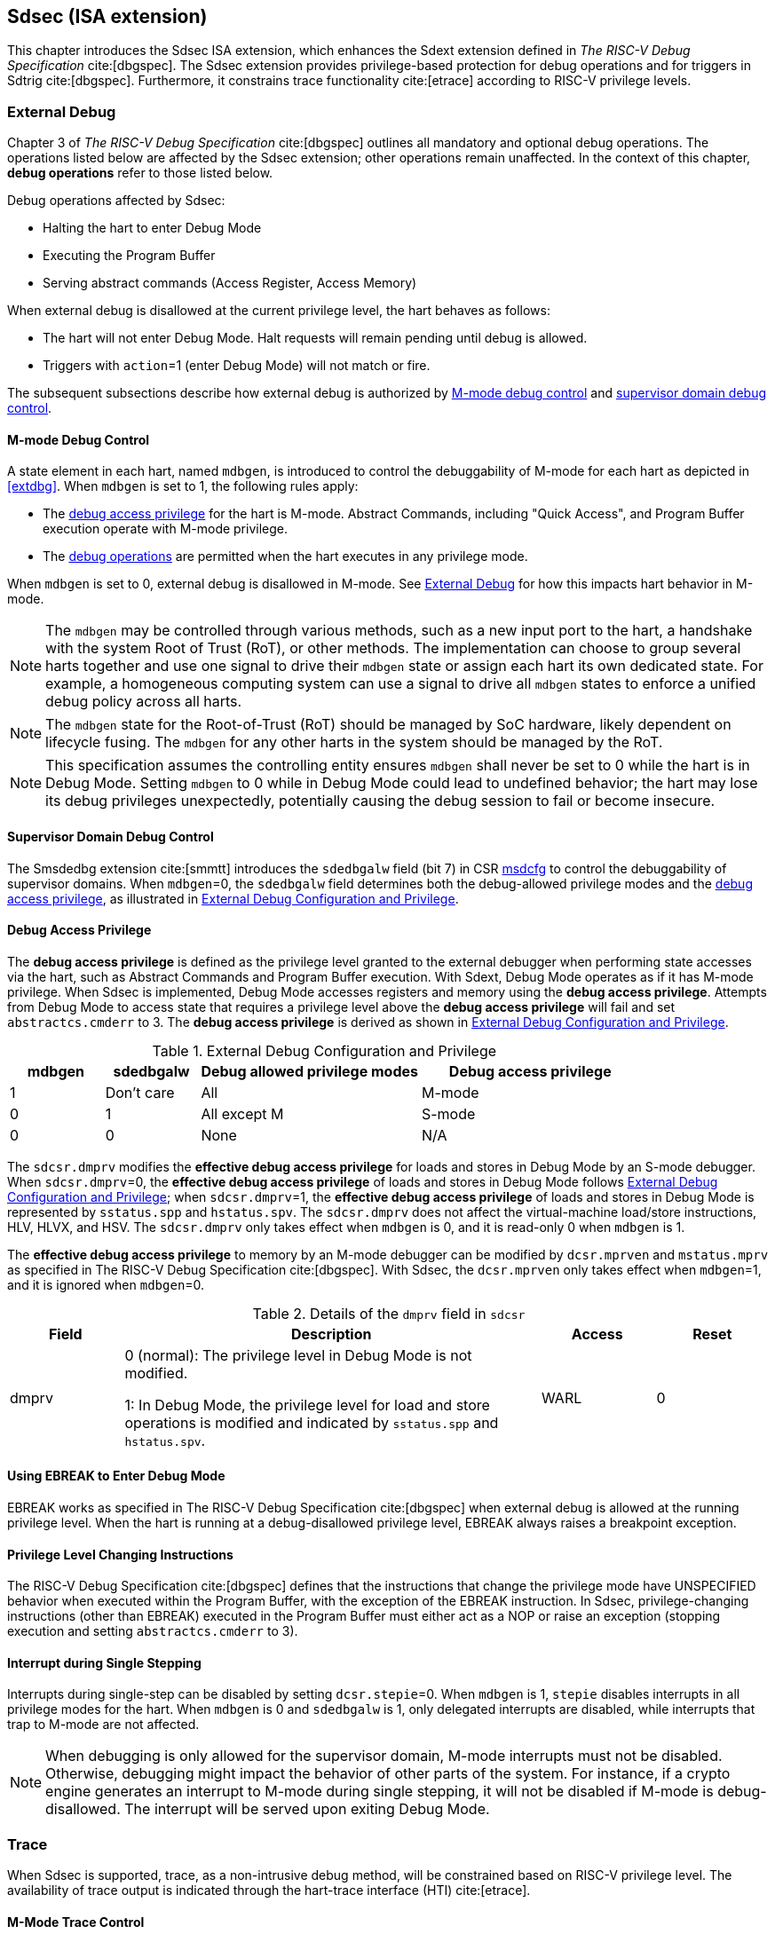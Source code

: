 [[Sdsec]]
== Sdsec (ISA extension)

This chapter introduces the Sdsec ISA extension, which enhances the Sdext extension defined in _The RISC-V Debug Specification_ cite:[dbgspec]. The Sdsec extension provides privilege-based protection for debug operations and for triggers in Sdtrig cite:[dbgspec]. Furthermore, it constrains trace functionality cite:[etrace] according to RISC-V privilege levels.

[[sdsecextdbg]]
=== External Debug

Chapter 3 of _The RISC-V Debug Specification_ cite:[dbgspec] outlines all mandatory and optional debug operations. The operations listed below are affected by the Sdsec extension; other operations remain unaffected. In the context of this chapter, *debug operations* refer to those listed below.

Debug operations affected by Sdsec: 
[[dbops]]
* Halting the hart to enter Debug Mode
* Executing the Program Buffer
* Serving abstract commands (Access Register, Access Memory)

When external debug is disallowed at the current privilege level, the hart behaves as follows: 

[[dbgdisallowed]]
* The hart will not enter Debug Mode. Halt requests will remain pending until debug is allowed.  
* Triggers with `action`=1 (enter Debug Mode) will not match or fire.

The subsequent subsections describe how external debug is authorized by <<mdbgctl, M-mode debug control>> and <<submdbgctl, supervisor domain debug control>>.

[[mdbgctl]]
==== M-mode Debug Control

A state element in each hart, named `mdbgen`, is introduced to control the debuggability of M-mode for each hart as depicted in <<extdbg>>. When `mdbgen` is set to 1, the following rules apply:

- The <<dbgaccpriv, debug access privilege>> for the hart is M-mode. Abstract Commands, including "Quick Access", and Program Buffer execution operate with M-mode privilege.
- The <<dbops, debug operations>> are permitted when the hart executes in any privilege mode.

When `mdbgen` is set to 0, external debug is disallowed in M-mode. See <<sdsecextdbg>> for how this impacts hart behavior in M-mode. 

[NOTE]
The `mdbgen` may be controlled through various methods, such as a new input port to the hart, a handshake with the system Root of Trust (RoT), or other methods. The implementation can choose to group several harts together and use one signal to drive their `mdbgen` state or assign each hart its own dedicated state. For example, a homogeneous computing system can use a signal to drive all `mdbgen` states to enforce a unified debug policy across all harts.

[NOTE]
The `mdbgen` state for the Root-of-Trust (RoT) should be managed by SoC hardware, likely dependent on lifecycle fusing. The `mdbgen` for any other harts in the system should be managed by the RoT.

[NOTE]
This specification assumes the controlling entity ensures `mdbgen` shall never be set to 0 while the hart is in Debug Mode. 
Setting `mdbgen` to 0 while in Debug Mode could lead to undefined behavior; the hart may lose its debug privileges unexpectedly, potentially causing the debug session to fail or become insecure.

[[extdbg]]

[[submdbgctl]]
==== Supervisor Domain Debug Control
The Smsdedbg extension cite:[smmtt] introduces the `sdedbgalw` field (bit 7) in CSR <<Sdseccsr,msdcfg>> to control the debuggability of supervisor domains. When `mdbgen`=0, the `sdedbgalw` field determines both the debug-allowed privilege modes and the <<dbgaccpriv, debug access privilege>>, as illustrated in <<dbgpriv>>. 

[[dbgaccpriv]]
==== Debug Access Privilege
The *debug access privilege* is defined as the privilege level granted to the external debugger when performing state accesses via the hart, such as Abstract Commands and Program Buffer execution. With Sdext, Debug Mode operates as if it has M-mode privilege. When Sdsec is implemented, Debug Mode accesses registers and memory using the *debug access privilege*. Attempts from Debug Mode to access state that requires a privilege level above the *debug access privilege* will fail and set `abstractcs.cmderr` to 3. The *debug access privilege* is derived as shown in <<dbgpriv>>.

[[dbgpriv]]
[options="header"]
[cols="15%,15%,35%,35%"]
.External Debug Configuration and Privilege
|============================================
| mdbgen | sdedbgalw | Debug allowed privilege modes | Debug access privilege 
| 1      | Don't care      | All                      | M-mode
| 0      | 1      | All except M                      | S-mode
| 0      | 0      | None                              | N/A
|============================================


The `sdcsr.dmprv` modifies the *effective debug access privilege* for loads and stores in Debug Mode by an S-mode debugger. When `sdcsr.dmprv`=0, the *effective debug access privilege* of loads and stores in Debug Mode follows <<dbgpriv>>; when `sdcsr.dmprv`=1, the *effective debug access privilege* of loads and stores in Debug Mode is represented by `sstatus.spp` and `hstatus.spv`. The `sdcsr.dmprv` does not affect the virtual-machine load/store instructions, HLV, HLVX, and HSV. The `sdcsr.dmprv` only takes effect when `mdbgen` is 0, and it is read-only 0 when `mdbgen` is 1.

The *effective debug access privilege* to memory by an M-mode debugger can be modified by `dcsr.mprven` and `mstatus.mprv` as specified in The RISC-V Debug Specification cite:[dbgspec]. With Sdsec, the `dcsr.mprven` only takes effect when `mdbgen`=1, and it is ignored when `mdbgen`=0.

[[dmprv]]
.Details of the `dmprv` field in `sdcsr`
[options="header"]
[cols="15%,55%,15%,15%"]
|=================================================================================================================================================================
| Field | Description                                                                                                                          | Access | Reset  
| dmprv | 0 (normal): The privilege level in Debug Mode is not modified.

1: In Debug Mode, the privilege level for load and store operations is modified and indicated by `sstatus.spp` and `hstatus.spv`.| WARL   | 0      
|=================================================================================================================================================================

==== Using EBREAK to Enter Debug Mode

EBREAK works as specified in The RISC-V Debug Specification cite:[dbgspec] when external debug is allowed at the running privilege level. When the hart is running at a debug-disallowed privilege level, EBREAK always raises a breakpoint exception.

==== Privilege Level Changing Instructions

The RISC-V Debug Specification cite:[dbgspec] defines that the instructions that change the privilege mode have UNSPECIFIED behavior when executed within the Program Buffer, with the exception of the EBREAK instruction. In Sdsec, privilege-changing instructions (other than EBREAK) executed in the Program Buffer must either act as a NOP or raise an exception (stopping execution and setting `abstractcs.cmderr` to 3).

==== Interrupt during Single Stepping

Interrupts during single-step can be disabled by setting `dcsr.stepie`=0. When `mdbgen` is 1, `stepie` disables interrupts in all privilege modes for the hart. When `mdbgen` is 0 and `sdedbgalw` is 1, only delegated interrupts are disabled, while interrupts that trap to M-mode are not affected.

[NOTE]
When debugging is only allowed for the supervisor domain, M-mode interrupts must not be disabled. Otherwise, debugging might impact the behavior of other parts of the system. For instance, if a crypto engine generates an interrupt to M-mode during single stepping, it will not be disabled if M-mode is debug-disallowed. The interrupt will be served upon exiting Debug Mode.

=== Trace
When Sdsec is supported, trace, as a non-intrusive debug method, will be constrained based on RISC-V privilege level. The availability of trace output is indicated through the hart-trace interface (HTI) cite:[etrace]. 

==== M-Mode Trace Control 
Each hart must add a new state element, `mtrcen`, which controls the availability of M-mode tracing. Setting `mtrcen` to 1 enables trace for both M-mode and the supervisor domain; setting `mtrcen` to 0 inhibits trace when the hart is running in M-mode.

[NOTE]
Similar to M-mode debug control, `mtrcen` may be controlled through various methods, such as a new input port to the hart, a handshake with the system Root of Trust (RoT), or other methods. The implementation may group several harts together and use one signal to drive their `mtrcen` state or assign each hart its own dedicated state. 

==== Supervisor Domain Trace Control 
The Smsdetrc extension introduces the `sdetrcalw` field (bit 8) in CSR <<Sdseccsr,msdcfg>> within a hart. The trace availability for a hart in the supervisor domain is determined by the `sdetrcalw` field and `mtrcen`. If either `sdetrcalw` or `mtrcen` is set to 1, trace can be allowed when the hart runs in the supervisor domain. 

When both `sdetrcalw` and `mtrcen` are set to 0, trace is inhibited at all privilege levels. 

=== Triggers (Sdtrig)

Triggers configured to enter Debug Mode can only fire or match when external debug is allowed, as outlined in <<dbgpriv>>. 

[NOTE]
Implementations must ensure that pending triggers intending to enter Debug Mode match or fire only when the hart is in a state where debug is allowed. For example, if an interrupt traps the hart to a debug-disallowed privilege mode, the trigger can only take effect either before the privilege is updated and control flow is transferred to the trap handler, or after the interrupt is completely handled and returns from the trap handler. The implementation must prevent Debug Mode from being entered in an intermediate state where privilege is changed or the PC is updated. This also applies to scenarios where a trigger is configured to enter Debug Mode before instruction execution and an interrupt occurs simultaneously.

==== M-mode Accessibility to `dmode` in `tdata1`
 
When the Sdsec extension is implemented, `dmode` is read/write for both M-mode and Debug Mode when `mdbgen` is 0, and remains only accessible to Debug Mode when `mdbgen` is 1.

[NOTE]
M-mode is given write access to `dmode` to allow it to save/restore trigger context on behalf of a supervisor debugger. Otherwise, a trigger could serve as a side-channel to debug-disallowed supervisor domains. The trigger may raise a breakpoint exception in a supervisor domain where debugging is disallowed. This could allow the external debugger to indirectly observe the state from the debug-disallowed supervisor domain (PC, data address, etc.) and may even result in a Denial of Service (DoS). By making `dmode` M-mode accessible when `mdbgen` is 0, such an attack can be mitigated by having M-mode firmware switch the trigger context at the supervisor domain boundary.

==== External Triggers

The external trigger outputs (with `action` = 8/9) will not fire or match when the privilege level of the hart exceeds debug-allowed privilege as specified in <<dbgpriv>>.

The external trigger inputs (`tmexttrigger`) can be driven by any input signals, e.g., the external trigger output from another hart, interrupt signals, etc. The initiators of these signals are responsible for determining whether the signal is allowed to assert. The hart will not acknowledge the input until it is in a debug-allowed state. For example, if the external trigger input of hart _i_ is connected to the external trigger output of hart _j_, the assertion of the output signal from hart _j_ is determined by its own allowed privilege level for debug. Hart _i_ will halt if `tmexttrigger.action` is 1, when it is in a debug-allowed state and hart _j_ asserts the output signal.

=== CSRs

[[ssdextcsr]]
==== Extension of Debug Mode CSR

The `dcsr`, `dpc`, and `dscratch0/1` are accessible in Debug Mode only if `mdbgen`=1; otherwise, the access will fail and `abstract.cmderr` is set to 3 (exception). The `sdcsr` and `sdpc` (see <<smodecsr>>) are always accessible in Debug Mode.

===== `Dcsr`

With Sdsec, the maximum privilege level that can be configured in `prv` and `v` is determined in <<maxdbgpriv>>. The fields retain legal values when the `prv` and `v` are configured with an illegal privilege level. Illegal privilege levels include unsupported levels and any level higher than the maximum allowed debug privilege. 

[[maxdbgpriv]]
[options="header"]
.Maximum Allowed Resume Privilege Mode
|=========================================
| mdbgen | sdedbgalw | Maximum privilege allowed on resume
| 1      | Don't care      | M
| 0      | 1      | S(HS)
| 0      | 0      | None
|=========================================

[[smodecsr]]
===== `Sdcsr` and `sdpc`

The `sdcsr` and `sdpc` registers provide supervisor read/write access to the `dcsr` and `dpc` registers respectively. Moreover, the `sdcsr` adds `dmprv` to modify the *effective debug access privilege* in S-mode. Both registers are only accessible in Debug Mode. 

.Allocated addresses for supervisor shadow of Debug Mode CSR  
[options="header"]
[cols="25%,25%,50%"]
|============================================================================================
| Number   | Name       | Description
| 0xaaa    | sdcsr      | Supervisor debug control and status register.
| 0xaaa    | sdpc       | Supervisor debug program counter. 
|============================================================================================

The `sdcsr` register exposes a subset of `dcsr`, formatted as shown in <<sdcsr32>>, while the `sdpc` register provides full access to `dpc`.

[NOTE]
Unlike `dcsr` and `dpc`, the `dscratch0/1` registers do not have a supervisor access mechanism, and external debuggers with S-mode privilege cannot use them.

[caption="Register {counter:rimage}: ", reftext="Register {rimage}"]
[title="Supervisor debug control and status register (sdcsr)"]
[id=sdcsr32]
[wavedrom, ,svg]
....
{reg: [
  {bits:   1, name: 'prv'},
  {bits:   1, name: '0'},
  {bits:   1, name: 'step'},
  {bits:   1, name: '0'},
  {bits:   1, name: 'dmprv'},
  {bits:   1, name: 'v'},
  {bits:   3, name: 'cause'},
  {bits:   1, name: '0'},
  {bits:   1, name: '0'},
  {bits:   1, name: 'stepie'},
  {bits:   1, name: 'ebreaku'},
  {bits:   1, name: 'ebreaks'},
  {bits:   1, name: '0'},
  {bits:   1, name: '0'},
  {bits:   1, name: 'ebreakvu'},
  {bits:   1, name: 'ebreakvs'},
  {bits:   6, name: '0'},
  {bits:   3, name: 'extcause'},
  {bits:   1, name: '0'},
  {bits:   4, name: 'debugver'}
], config:{lanes: 3, hspace:1024}}
....

[NOTE]
The `nmip`, `mprven`, `stoptime`, `stopcount`, `ebreakm`, and `cetrig` fields in `dcsr` are configurable only by M-mode; they are masked in `sdcsr`, while `prv[1]` is hardwired to 0 in `sdcsr`. The field for `mprven` is reclaimed by `dmprv` in `sdcsr` layout to avoid waste of fields. 

The `dmprv` field is added as bit 4 in `sdcsr` to modify the *effective debug access privilege* for memory load and store accesses, as defined in <<dbgaccpriv>>.  

//[caption="Register {counter:rimage}: ", reftext="Register {rimage}"]
//[title="Supervisor debug program counter (sdpc)"]
//[id=sdpc]
//[bytefield]
//----
//(defattrs :plain [:plain { :font-size 24}])
//(def row-height 40 )
//(def row-header-fn nil)
//(def left-margin 30)
//(def right-margin 30)
//(def boxes-per-row 32)
//(draw-column-headers {:height 24 :font-size 24 :labels (reverse ["0" "" "" "" "" "" "" "" "" "" "" "" "" "" "" "" "" "" "" "" "" "" "" "" "" "" "" "" "" "" "DXLEN-1" ""])})
//(draw-box "sdpc" {:span 32:text-anchor "middle" :borders {:left :border-unrelated :top :border-unrelated :bottom :border-unrelated :right :border-unrelated}})
//(draw-box "DXLEN" {:font-size 24 :span 32 :borders {}})
//----

==== Extension of Sdtrig CSR

The Smtdeleg cite:[smtdeleg] and Smstateen cite:[smstateen] extensions define the process for delegating triggers to modes with lower privilege than M-mode. The Sdsec requires both extensions to securely delegate Sdtrig triggers to the supervisor domain.

[NOTE]
When M-mode enables debugging for the supervisor domain, it can optionally delegate the triggers to the supervisor domain, allowing an external debugger with S-mode privilege to configure these triggers.

[[Sdseccsr]]
==== Debug Control CSR

The CSR `msdcfg`, holding the debug and trace control for the supervisor domain (`sdedbgalw` and `sdetrcalw`), is defined in _RISC-V Supervisor Domains Access Protection_ cite:[smmtt]. The Smsdedbg and/or Smsdetrc extensions must be implemented to support security control for debugging and/or tracing in supervisor domains.

